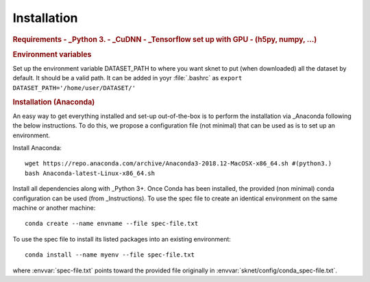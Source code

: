 Installation
============

.. rubric:: Requirements
    - _Python 3. 
    - _CuDNN
    - _Tensorflow set up with GPU
    - (h5py, numpy, ...)

.. rubric:: Environment variables

Set up the environment variable DATASET_PATH to where you want sknet
to put (when downloaded) all the dataset by default. It should be a valid path.
It can be added in yoyr :file:`.bashrc` as 
``export DATASET_PATH='/home/user/DATASET/'``
 

.. rubric:: Installation (Anaconda)

An easy way to get everything installed and set-up out-of-the-box is to
perform the installation via _Anaconda following the below instructions.
To do this, we propose a configuration file (not minimal) that can be 
used as is to set up an environment.

Install Anaconda::

   wget https://repo.anaconda.com/archive/Anaconda3-2018.12-MacOSX-x86_64.sh #(python3.)
   bash Anaconda-latest-Linux-x86_64.sh

Install all dependencies along with _Python 3+.
Once Conda has been installed, the provided (non minimal) conda configuration 
can be used (from _Instructions).
To use the spec file to create an identical environment on the same machine or another machine::

    conda create --name envname --file spec-file.txt

To use the spec file to install its listed packages into an existing environment::

    conda install --name myenv --file spec-file.txt

where :envvar:`spec-file.txt` points toward the provided file originally 
in :envvar:`sknet/config/conda_spec-file.txt`.


.. _Instruction: https://docs.conda.io/projects/conda/en/latest/user-guide/tasks/manage-environments.html#cloning-an-environment
.. _Python: https://www.python.org/download/releases/3.0/
.. _Tensorflow: https://www.tensorflow.org/
.. _Anaconda: https://www.anaconda.com/
